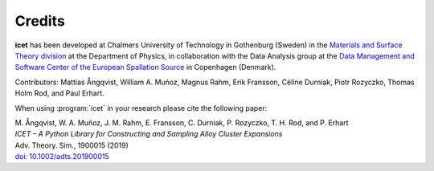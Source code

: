 .. index:: Credits

Credits
*******

**icet** has been developed at Chalmers University of Technology in Gothenburg
(Sweden) in the `Materials and Surface Theory division
<http://www.materialsmodeling.org>`_ at the Department of Physics, in
collaboration with the Data Analysis group at the `Data Management and
Software Center of the European Spallation Source
<https://europeanspallationsource.se/data-management-software#data-analysis-
modelling>`_ in Copenhagen (Denmark).

Contributors: Mattias Ångqvist, William A. Muñoz, Magnus Rahm, Erik
Fransson, Céline Durniak, Piotr Rozyczko, Thomas Holm Rod, and Paul
Erhart.

When using :program:`icet` in your research please cite the following paper:

| M. Ångqvist, W. A. Muñoz, J. M. Rahm, E. Fransson, C. Durniak, P. Rozyczko, T. H. Rod, and P. Erhart
| *ICET – A Python Library for Constructing and Sampling Alloy Cluster Expansions*
| Adv. Theory. Sim., 1900015 (2019)
| `doi: 10.1002/adts.201900015 <https://doi.org/10.1002/adts.201900015>`_
